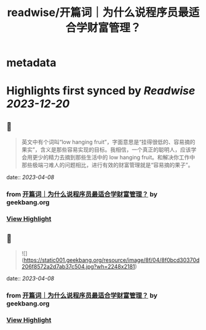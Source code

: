 :PROPERTIES:
:title: readwise/开篇词｜为什么说程序员最适合学财富管理？
:END:


* metadata
:PROPERTIES:
:author: [[geekbang.org]]
:full-title: "开篇词｜为什么说程序员最适合学财富管理？"
:category: [[articles]]
:url: https://time.geekbang.org/column/article/394241
:tags:[[gt/程序员的个人财富课]],
:image-url: https://static001.geekbang.org/resource/image/1a/c1/1a82b1ebeb0a1de737d6dbc3d09297c1.jpg
:END:

* Highlights first synced by [[Readwise]] [[2023-12-20]]
** 📌
#+BEGIN_QUOTE
英文中有个词叫“low hanging fruit”，字面意思是“挂得很低的、容易摘的果实”，含义是那些容易实现的目标。我相信，一个真正的聪明人，应该学会用更少的精力去摘到那些生活中的 low hanging fruit。和解决你工作中那些极端刁难人的问题相比，进行有效的财富管理就是“容易摘的果子”。 
#+END_QUOTE
    date:: [[2023-04-08]]
*** from _开篇词｜为什么说程序员最适合学财富管理？_ by geekbang.org
*** [[https://read.readwise.io/read/01gxg4z620vt5jesfaftjbneq5][View Highlight]]
** 📌
#+BEGIN_QUOTE
![](https://static001.geekbang.org/resource/image/8f/04/8f0bcd30370d206f8572a2d7ab37c504.jpg?wh=2248x2181) 
#+END_QUOTE
    date:: [[2023-04-08]]
*** from _开篇词｜为什么说程序员最适合学财富管理？_ by geekbang.org
*** [[https://read.readwise.io/read/01gxg502bqtq46na3wkqy66jqb][View Highlight]]